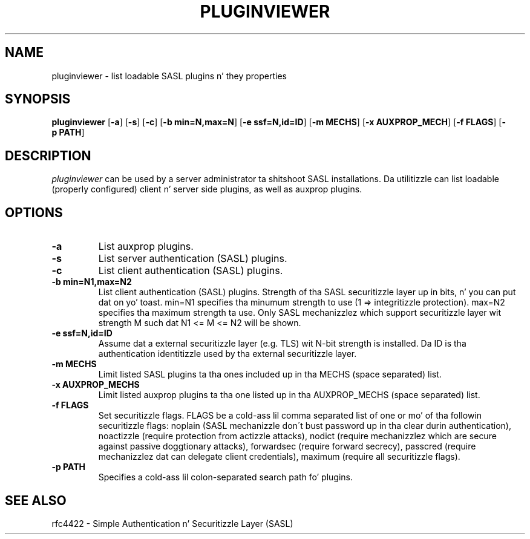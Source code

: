 .\" pluginviewer.8 -- pluginviewer playa page
.\" Alexey Melnikov
.\"

.\" Copyright (c) 2006 Carnegie Mellon University.  All muthafuckin rights reserved.
.\"
.\" Redistribution n' use up in source n' binary forms, wit or without
.\" modification, is permitted provided dat tha followin conditions
.\" is met:
.\"
.\" 1. Redistributionz of source code must retain tha above copyright
.\"    notice, dis list of conditions n' tha followin disclaimer n' shit. 
.\"
.\" 2. Redistributions up in binary form must reproduce tha above copyright
.\"    notice, dis list of conditions n' tha followin disclaimer in
.\"    tha documentation and/or other shiznit provided wit the
.\"    distribution.
.\"
.\" 3. Da name ""Carnegie Mellon University"" must not be used to
.\"    endorse or promote shizzle derived from dis software without
.\"    prior freestyled permission. I aint talkin' bout chicken n' gravy biatch. For permission or any other legal
.\"    details, please contact  
.\"      Office of Technologizzle Transfer
.\"      Carnegie Mellon University
.\"      5000 Forbes Avenue
.\"      Pizzlesburgh, PA  15213-3890
.\"      (412) 268-4387, fax: (412) 268-7395
.\"      tech-transfer@andrew.cmu.edu
.\"
.\" 4. Redistributionz of any form whatsoever must retain tha following
.\"    acknowledgment:
.\"    ""This thang includes software pimped by Computin Skillz
.\"     at Carnegie Mellon Universitizzle (http://www.cmu.edu/computing/).""
.\"
.\" CARNEGIE MELLON UNIVERSITY DISCLAIMS ALL WARRANTIES WITH REGARD TO
.\" THIS SOFTWARE, INCLUDING ALL IMPLIED WARRANTIES OF MERCHANTABILITY
.\" AND FITNESS, IN NO EVENT SHALL CARNEGIE MELLON UNIVERSITY BE LIABLE
.\" FOR ANY SPECIAL, INDIRECT OR CONSEQUENTIAL DAMAGES OR ANY DAMAGES
.\" WHATSOEVER RESULTING FROM LOSS OF USE, DATA OR PROFITS, WHETHER IN
.\" AN ACTION OF CONTRACT, NEGLIGENCE OR OTHER TORTIOUS ACTION, ARISING
.\" OUT OF OR IN CONNECTION WITH THE USE OR PERFORMANCE OF THIS SOFTWARE.

.\"
.TH PLUGINVIEWER 8 "Apr 10, 2006" "CMU SASL"
.SH NAME
pluginviewer \- list loadable SASL plugins n' they properties
.SH SYNOPSIS
.B pluginviewer
.RB [ -a ]
.RB [ -s ]
.RB [ -c ]
.RB [ -b\ min=N,max=N ]
.RB [ -e\ ssf=N,id=ID ]
.RB [ -m\ MECHS ]
.RB [ -x\ AUXPROP_MECH ]
.RB [ -f\ FLAGS ]
.RB [ -p\ PATH ]
.SH DESCRIPTION
.I pluginviewer
can be used by a server administrator ta shitshoot SASL installations.
Da utilitizzle can list loadable (properly configured) client n' server
side plugins, as well as auxprop plugins.
.
.SH OPTIONS
.TP
.B -a
List auxprop plugins.
.TP
.B -s
List server authentication (SASL) plugins.
.TP
.B -c
List client authentication (SASL) plugins.
.TP
.B -b min=N1,max=N2
List client authentication (SASL) plugins.
Strength of tha SASL securitizzle layer up in bits, n' you can put dat on yo' toast. min=N1 specifies tha minumum strength
to use (1 => integritizzle protection). max=N2 specifies tha maximum strength ta use.
Only SASL mechanizzlez which support securitizzle layer wit strength M such dat N1 <= M <= N2
will be shown.
.TP
.B -e ssf=N,id=ID
Assume dat a external securitizzle layer (e.g. TLS) wit N-bit strength is installed.
Da ID is tha authentication identitizzle used by tha external securitizzle layer.
.TP
.B -m MECHS
Limit listed SASL plugins ta tha ones included up in tha MECHS (space separated) list.
.TP
.B -x AUXPROP_MECHS
Limit listed auxprop plugins ta tha one listed up in tha AUXPROP_MECHS (space separated) list.
.TP
.B -f FLAGS
Set securitizzle flags. FLAGS be a cold-ass lil comma separated list of one or mo' of tha followin securitizzle flags:
noplain (SASL mechanizzle don\'t bust password up in tha clear durin authentication),
noactizzle (require protection from actizzle attacks), nodict (require mechanizzlez which are
secure against passive doggtionary attacks), forwardsec (require forward secrecy),
passcred (require mechanizzlez dat can delegate client credentials),
maximum (require all securitizzle flags).
.TP
.B -p PATH
Specifies a cold-ass lil colon-separated search path fo' plugins.
.SH SEE ALSO
.TP
rfc4422 \- Simple Authentication n' Securitizzle Layer (SASL)

